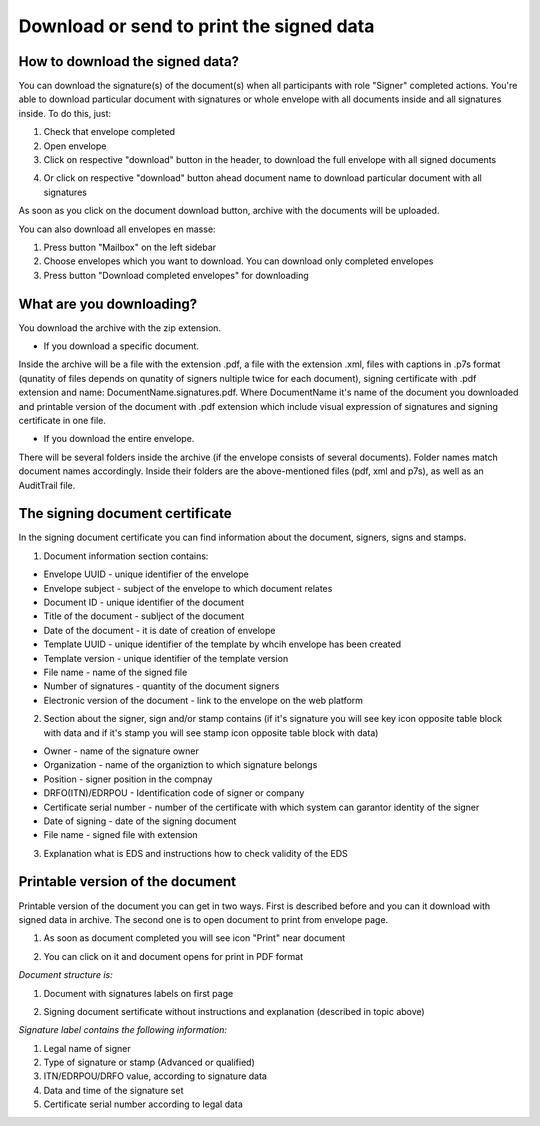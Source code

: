 =========================================
Download or send to print the signed data
=========================================

How to download the signed data?
================================

You can download the signature(s) of the document(s) when all participants with role "Signer" completed actions. You're able to download particular document with signatures or whole envelope with all documents inside and all signatures inside. To do this, just:

1. Check that envelope completed
2. Open envelope
3. Click on respective "download" button in the header, to download the full envelope with all signed documents

.. image:: pic_download/downloadEnvelope.png
   :width: 600
   :align: center

4. Or click on respective "download" button ahead document name to download particular document with all signatures

.. image:: pic_download/downloadDocument.png
   :width: 600
   :align: center

As soon as you click on the document download button, archive with the documents will be uploaded.


You can also download all envelopes en masse:

1. Press button "Mailbox" on the left sidebar
2. Choose envelopes which you want to download. You can download only completed envelopes
3. Press button "Download completed envelopes" for downloading

.. image:: pic_download/downloadEnvelopeOnListingPage.png
   :width: 400
   :align: center

What are you downloading?
=========================

You download the archive with the zip extension.

* If you download a specific document.

Inside the archive will be a file with the extension .pdf, a file with the extension .xml, files with captions in .p7s format (qunatity of files depends on qunatity of signers nultiple twice for each document), signing certificate with .pdf extension and name: DocumentName.signatures.pdf. Where DocumentName it's name of the document you downloaded and printable version of the document with .pdf extension which include visual expression of signatures and signing certificate in one file.

* If you download the entire envelope.

There will be several folders inside the archive (if the envelope consists of several documents). Folder names match document names accordingly. Inside their folders are the above-mentioned files (pdf, xml and p7s), as well as an AuditTrail file.

The signing document certificate
================================

In the signing document certificate you can find information about the document, signers, signs and stamps. 

1. Document information section contains:

* Envelope UUID - unique identifier of the envelope
* Envelope subject - subject of the envelope to which document relates
* Document ID - unique identifier of the document
* Title of the document - sublject of the document
* Date of the document - it is date of creation of envelope
* Template UUID - unique identifier of the template by whcih envelope has been created
* Template version - unique identifier of the template version
* File name - name of the signed file
* Number of signatures - quantity of the document signers
* Electronic version of the document - link to the envelope on the web platform

.. image:: pic_download/firstPageAndSign.png
   :width: 600
   :align: center

2. Section about the signer, sign and/or stamp contains (if it's signature you will see key icon opposite table block with data and if it's stamp you will see stamp icon opposite table block with data)

* Owner - name of the signature owner
* Organization - name of the organiztion to which signature belongs
* Position - signer position in the compnay
* DRFO(ITN)/EDRPOU - Identification code of signer or company
* Certificate serial number - number of the certificate with which system can garantor identity of the signer
* Date of signing - date of the signing document
* File name - signed file with extension

.. image:: pic_download/stampExample.png
   :width: 600
   :align: center

3. Explanation what is EDS and instructions how to check validity of the EDS

.. image:: pic_download/FAQ.png
   :width: 600
   :align: center

Printable version of the document
=================================

Printable version of the document you can get in two ways. First is described before and you can it download with signed data in archive. The second one is to open document to print from envelope page.

1. As soon as document completed you will see icon "Print" near document

.. image:: pic_download/printBtn.png
   :width: 600
   :align: center

2. You can click on it and document opens for print in PDF format

*Document structure is:*

1. Document with signatures labels on first page

.. image:: pic_download/signedDocument.png
   :width: 600
   :align: center

2. Signing document sertificate without instructions and explanation (described in topic above)

*Signature label contains the following information:*

.. image:: pic_download/signatureLabel.png
   :width: 600
   :align: center

1. Legal name of signer
2. Type of signature or stamp (Advanced or qualified)
3. ITN/EDRPOU/DRFO value, according to signature data
4. Data and time of the signature set
5. Certificate serial number according to legal data
